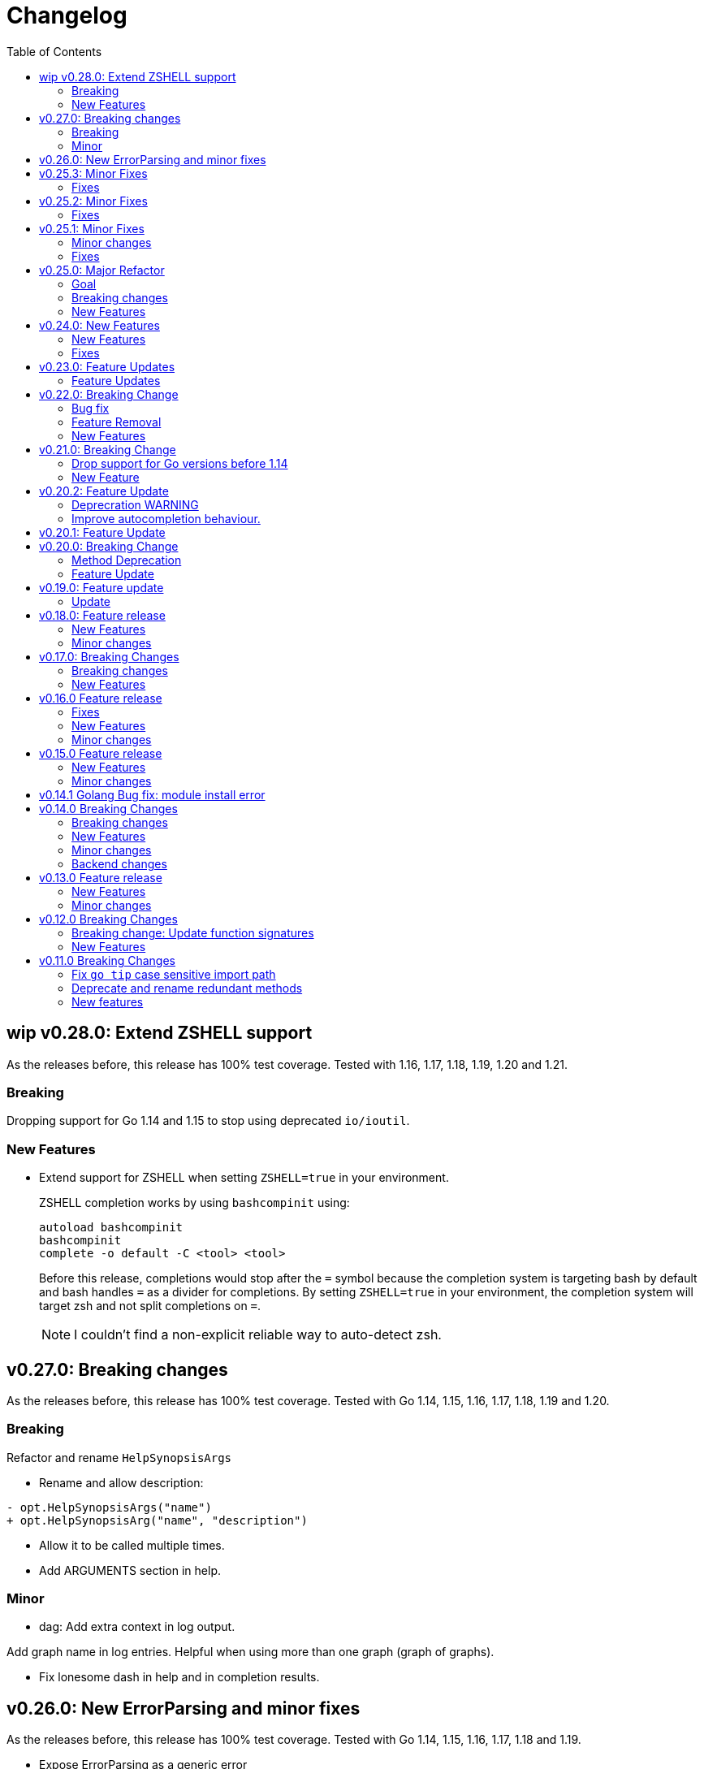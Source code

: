 = Changelog
:toc:

== wip v0.28.0: Extend ZSHELL support

As the releases before, this release has 100% test coverage.
Tested with 1.16, 1.17, 1.18, 1.19, 1.20 and 1.21.

=== Breaking

Dropping support for Go 1.14 and 1.15 to stop using deprecated `io/ioutil`.

=== New Features

* Extend support for ZSHELL when setting `ZSHELL=true` in your environment.
+
ZSHELL completion works by using `bashcompinit` using:
+
----
autoload bashcompinit
bashcompinit
complete -o default -C <tool> <tool>
----
+
Before this release, completions would stop after the `=` symbol because the completion system is targeting bash by default and bash handles `=` as a divider for completions.
By setting `ZSHELL=true` in your environment, the completion system will target zsh and not split completions on `=`.
+
NOTE: I couldn't find a non-explicit reliable way to auto-detect zsh.

== v0.27.0: Breaking changes

As the releases before, this release has 100% test coverage.
Tested with Go 1.14, 1.15, 1.16, 1.17, 1.18, 1.19 and 1.20.

=== Breaking

Refactor and rename `HelpSynopsisArgs`

* Rename and allow description:

[source,diff]
----
- opt.HelpSynopsisArgs("name")
+ opt.HelpSynopsisArg("name", "description")
----

* Allow it to be called multiple times.

* Add ARGUMENTS section in help.

=== Minor

* dag: Add extra context in log output.

Add graph name in log entries.
Helpful when using more than one graph (graph of graphs).

* Fix lonesome dash in help and in completion results.

== v0.26.0: New ErrorParsing and minor fixes

As the releases before, this release has 100% test coverage.
Tested with Go 1.14, 1.15, 1.16, 1.17, 1.18 and 1.19.

* Expose ErrorParsing as a generic error

The ErrorParsing error indicates there was a problem parsing the cli args.

This can be used for example, to print the help only in cases where the user didn't enter valid cli args.

* Refactor dag package tests to remove most sleeps.

* Bug fix: Don't check for required options when the help option is passed

== v0.25.3: Minor Fixes

As the releases before, this release has 100% test coverage.
Tested with Go 1.14, 1.15, 1.16 and Go 1.17.

=== Fixes

* When using `opt.Self`, if name is empty, use `filepath.Base(os.Args[0])`.

== v0.25.2: Minor Fixes

As the releases before, this release has 100% test coverage.
Tested with Go 1.14, 1.15, 1.16 and Go 1.17.

=== Fixes

* Fix bug when running in `SingleDash` mode, if calling a single letter option with a single dash, and the option expects a value and the value wasn't provided with `=` or as a bundle then the option value wouldn't get registered.

== v0.25.1: Minor Fixes

As the releases before, this release has 100% test coverage.
Tested with Go 1.14, 1.15, 1.16 and Go 1.17.

=== Minor changes

* When `HelpCommand` is declared, inject a `help` subcommand to all commands, not just the ones that have children.
This really simplifies discoverabilty for new users.

=== Fixes

* Maintain order of unknown options intermingled with arguments.
When using getoptions.Pass ensure that unknown options are passthrough in the same order they were given.
This is useful when doing wrappers.

== v0.25.0: Major Refactor

As the releases before, this release has 100% test coverage.
Tested with Go 1.14, 1.15, 1.16 and Go 1.17.

=== Goal

This refactor brings major benefits in both parsing and autocompletion.
In the initial implementation, completion was added as side logic to the existing parser code.
In this implementation, completions are a first class citizen and share the same parsing tree structure that the rest of the library is using.

The parsing tree was refactored from the ground up to better accommodate commands and subcommands and also the extra use cases that have been popping up ever since autocompletion support was added.

The major user facing change is that instead of providing building blocks to build a command and subcommand experience, a single `opt.Parse` and `opt.Dispatch` call is required to handle options for commands and subcommands at all levels.

=== Breaking changes

* The HelpCommand signature has changed.
The name of the "help" command is configurable.
Additionally, when defining `opt.HelpCommand` there is no need to define a help option as it also declares one.
+
----
- opt.Bool("help", false, opt.Alias("?"))
- opt.HelpCommand("")
+ opt.HelpCommand("help", opt.Alias("?"))
----

* The Dispatch signature has changed.
There is no need to define the name of the help command at this level anymore since it has been moved to the `HelpCommand` declaration.
+
[source,diff]
----
- err = opt.Dispatch(ctx, "help", remaining)
+ err = opt.Dispatch(ctx, remaining)
----

* Move `InterruptContext` into a package level function and not a method of GetOpt.
+
[source,diff]
----
- ctx, cancel, done := opt.InterruptContext()
+ ctx, cancel, done := getoptions.InterruptContext()
----

* `Write` io.Writer used to write warnings and errors (which defaults to os.Stderr) has been made into a package level variable and not a method of GetOpt.

* `CommandFn` is no longer an exported field of `GetOpt`.
If this was ever used, now the canonical way to execute a command function is through `opt.Dispatch`.

* Remove `opt.Option`, this was used in test code to return the internal representation of an option and shouldn't be accessed directly by an end user.

* Remove `opt.Stringer`, this was used to print a text representation of the parsed structure but other than in test code there is little value for it.

* Moved exported packages that this library uses into the `internal` directory so they can't be imported by other projects by mistake.

* Change `opt.CustomCompletion` signature:
+
[source,diff]
----
- func (gopt *GetOpt) CustomCompletion(list []string) *GetOpt
+ func (gopt *GetOpt) CustomCompletion(list ...string) *GetOpt
----

=== New Features

* Autocompletion is super useful now.

* New setting: `opt.UnsetOptions`
+
Since options are automatically inherited to commands and subcommands, in cases where you want to override that inheritance and delete the inherited options use this.
This is useful for wrapper commands.

* When a command doesn't have a defined command fn but that command has children, a help landing page is displayed automatically.

== v0.24.0: New Features

As the releases before, this release has 100% test coverage.
Tested with Go 1.14, 1.15, 1.16 and Go 1.17.

=== New Features

* Add `SetMaxParallel` method to DAG graph to limit concurrency.

* Add `SetOutputBuffer` method to DAG graph to allow buffering task output in memory and printing it at the end of the task execution for easier debugging.

* Enable completion results after options that require arguments.

=== Fixes

* Fix spelling mistake in package `dag`: `DephFirstSort()` -> `DepthFirstSort()`

== v0.23.0: Feature Updates

As the releases before, this release has 100% test coverage.
Tested with Go 1.14 and Go 1.15.

=== Feature Updates

* Introduce `Float64Optional` and `Float64VarOptional` to have complete method parity for String, Int and Float64 types.

* Support multi-line command descriptions.

* Add `GetEnv` support for missing single option types:
	- Int, IntVar, IntOptional, IntVarOptional
  - StringOptional, StringVarOptional
  - Float64, Float64Var, Float64Optional, Float64VarOptional

== v0.22.0: Breaking Change

As the releases before, this release has 100% test coverage.
Tested with Go 1.14 and Go 1.15.

=== Bug fix

Fix completion issues where a completion that works when starting to complete from scratch fails when some args are deleted.

Fixed by changing the exit status when generating completions from 1 to 124.
link:https://www.gnu.org/software/bash/manual/html_node/Programmable-Completion.html[Exit 124] means programmable completion restarts from the beginning, with an attempt to find a new compspec for that command.

=== Feature Removal

Removing negatable flags `NBool` and `NBoolVar`.
A feature that adds a bunch of complexity for very little value and prevents reading environment variables into booleans.

=== New Features

* `opt.GetEnv` Is now supported when using `opt.Bool` and `opt.BoolVar`.
Previously only `opt.String` and `opt.StringVar` were supported.
+
When using `opt.GetEnv` with `opt.Bool` or `opt.BoolVar`, only the words "true" or "false" are valid.
They can be provided in any casing, for example: "true", "True" or "TRUE".

* `opt.Dispatch` now automatically handles the help flag.
The help flag needs to be defined at the top level.
When the help flag is called and handled by a command `opt.Dispatch` now returns an error of type `getoptions.ErrorHelpCalled`.
+
For example:
+
[source,go]
----
func main() {
	os.Exit(program())
}

func program() int {
	opt := getoptions.New()
	opt.Bool("help", false, opt.Alias("?"))    // Define the help flag as "--help" with alias "-?"
	list := opt.NewCommand("list", "list stuff").SetCommandFn(listRun)
	list.Bool("list-opt", false)
	opt.HelpCommand("")
	remaining, err := opt.Parse(os.Args[1:])
	if err != nil {
		fmt.Fprintf(os.Stderr, "ERROR: %s\n", err)
		os.Exit(1)
	}

	ctx, cancel, done := opt.InterruptContext()
	defer func() { cancel(); <-done }()

	err = opt.Dispatch(ctx, "help", remaining) // Use the same help flag "help".
	if err != nil {
		if errors.Is(err, getoptions.ErrorHelpCalled) {
			return 1
		}
		fmt.Fprintf(os.Stderr, "ERROR: %s\n", err)
		return 1
	}
	return 0
}
----
+
Now, calling `program list --help` or `program list -?` prints the help for the `list` command as well as calling `program help list`.

== v0.21.0: Breaking Change

As the releases before, this release has 100% test coverage.

=== Drop support for Go versions before 1.14

Dropping support for Go 1.10, 1.11, 1.12 and 1.13 to leverage new errors and testing features.

In particular The `errors.Is` and `errors.As` features greatly simplify error testing and handling and are used in the new DAG build system.

=== New Feature

Introduces a new Directed Acyclic Graph Build System.

The build system is a separate import package: `import "github.com/DavidGamba/go-getoptions/dag"`

Documentation can be found in its own link:./dag/README.adoc[README].

== v0.20.2: Feature Update

As the releases before, this release has 100% test coverage.

=== Deprecration WARNING

Support for Go 1.10, 1.11 and 1.12 will be dropped in a future release.
The `errors.Is` and `errors.As` features greatly simplify error testing and handling and will likely be introduced in the near future.

=== Improve autocompletion behaviour.

* Pass autocompletion entries to children.
+
From v0.20.0 all options starting being passed to children commands.
Their completion entries were missing.

* Separate internal option completion between flags that don't expect and argument and options that do.
When an option that expects an argument is found, the given argument won't break the completion chain.
Only one argument is supported per option.

* Don't break autocompletion chain when there is an option in the chain that accepts an argument with `=`.
For example: `program --profile=dev <tab><tab>` will show completions for program.

== v0.20.1: Feature Update

As the releases before, this release has 100% test coverage.

* Improve autocompletion behaviour.
+
Break words in COMP_LINE by matching against multiple spaces `\s+` instead of a single one.

== v0.20.0: Breaking Change

As the releases before, this release has 100% test coverage.

=== Method Deprecation

* Deprecate `opt.SetOption`
+
Since the introduction of `opt.NewCommand(name, description string)` there is a proper parent child relationship between commands.
There is no need to hack passing desired options to the child command, instead, now all options are automatically propagated to the child.
+
This has the side benefit to make the automated help clearer by listing all options that previously where only listed in one of the parent levels.
+
To update, remove calls to `opt.SetOption`, for example:
+
[source,diff]
----
 	opt := getoptions.New()
 	opt.Bool("help", false, opt.Alias("?"))
 	opt.Bool("debug", false)
 	opt.SetRequireOrder()
 	opt.SetUnknownMode(getoptions.Pass)
 	list := opt.NewCommand("list", "list stuff")
-	list.SetOption(opt.Option("help"), opt.Option("debug")).SetCommandFn(listRun)
+	list.SetCommandFn(listRun)
 	list.Bool("list-opt", false)
 	opt.HelpCommand("")
 	remaining, err := opt.Parse([]string{"list"})
----

=== Feature Update

* Automatically run `opt.Parse` when calling `opt.Dispatch`.
+
When defining a new command, we define the function that the command will run with `command.SetCommandFn(commandFunction)`.
If the command is passed in the command line, `opt.Dispatch` calls the command function.
Previously, `opt.Dispatch` wasn't automatically calling `opt.Parse` in the command function so the first thing that every command function had to do was a call to parse.
+
For example:
+
[source,go]
----
func main() {
	opt := getoptions.New()
	list := opt.NewCommand("list", "list stuff")
	list.SetCommandFn(listRun)
	opt.HelpCommand("")
	remaining, err := opt.Parse(os.Args[1:])
	if err != nil {
		...
	}

	err = opt.Dispatch(context.Background(), "help", remaining)
	if err != nil {
		...
	}
}

func listRun(ctx context.Context, opt *getoptions.GetOpt, args []string) error {
	remaining, err := opt.Parse(args)
	if err != nil {
		...
	}
	// Function code here
}
----
+
Now, the call `opt.Parse` is automated by `opt.Dispatch` so the command function is simplified to:
+
[source,go]
----
func listRun(ctx context.Context, opt *getoptions.GetOpt, args []string) error {
	// Function code here
}
----
+
Where the received `opt` has the arguments already parsed and the received `args` is the remaining arguments that didn't match any option.

== v0.19.0: Feature update

As the releases before, this release has 100% test coverage.

=== Update

* `opt.GetEnv` now satisfies `opt.Required`:
+
When an environment variable that matches the variable from `opt.GetEnv` is set, `opt.GetEnv` will set `opt.Called` to true and will set `opt.CalledAs` to the name of the environment variable used.
In other words, when an option is required, `opt.Required` is set, `opt.GetEnv` satisfies that requirement.

* `opt.GetEnv` environment variable now shows in help output.
+
Example:
+
----
REQUIRED PARAMETERS:
    --access-key-id <string>        AWS Access Key ID. (env: AWS_ACCESS_KEY_ID)

    --role-arn <string>             Role ARN. (env: AWS_ROLE_ARN)

    --secret-access-key <string>    AWS Secret Access Key. (env: AWS_SECRET_ACCESS_KEY)

OPTIONS:
    --region <string>               Default Region. (default: "us-west-2", env: AWS_DEFAULT_REGION)
----

== v0.18.0: Feature release

As the releases before, this release has 100% test coverage.

This release adds initial support for Environment Variables and adds lots of GoDoc examples.

=== New Features

* Initial support for environment variables has been added.
+
Currently, only `opt.String` and `opt.StringVar` are supported.
+
To use it, set the option modify function to opt.GetEnv.
For example:
+
[source, go]
----
var profile string
opt.StringVar(&profile, "profile", "default", opt.GetEnv("AWS_PROFILE"))
----
+
Or:
+
[source, go]
----
profile := opt.String("profile", "default", opt.GetEnv("AWS_PROFILE"))
----
+
NOTE: Non supported option types behave with a No-Op when `opt.GetEnv` is defined.

=== Minor changes

* Change opt.Dispatch signature to clarify the actual use of the variable.
Additionally, actually use the variable, before it was hardcoded to "help".
+
[source, diff]
----
-func (gopt *GetOpt) Dispatch(ctx context.Context, helpOptionName string, args []string) error
+func (gopt *GetOpt) Dispatch(ctx context.Context, helpCommandName string, args []string) error
----

== v0.17.0: Breaking Changes

As the releases before, this release has 100% test coverage.

This release keeps on the work of removing the kinks around subcommands.
An example showing subcommands can be found in https://github.com/DavidGamba/go-getoptions/tree/master/examples/mygit[./examples/mygit].

It also introduces the use of context to propagate cancelation signals, etc. to the child commands.

Finally, it introduces a new helper that captures interrupts (for example Ctrl-C) and returns a top level context.

=== Breaking changes

* Refactor `NewCommmand` as a method.
This will allow the built-in help to have information about the parent.
It might also help with autocompletion.

* Change sigature to `opt.NewCommand(name, description string)`.
It takes a name and description now.

* Change signature of `CommandFn` to have a `context` as the first argument.
It will allow the parent to propagate cancelation signals, etc. to the child commands.
This change goes along a change to the helper `opt.Dispatch` to also have a `context` as the first argument.

Updating:

[source, diff]
----
-   list := getoptions.NewCommand().Self("list", "list instances").
+   list := opt.NewCommand("list", "list instances").
        SetOption(parent.Option("help"), parent.Option("debug")).
        SetCommandFn(runInstanceList)
    list.StringSlice("tag", 1, 99, opt.Alias("t"),
        opt.Description("Any AWS tags you want to list"))
-   opt.Command(list)

 ...

-   err = opt.Dispatch("help", remaining)
+   err = opt.Dispatch(context.Background(), "help", remaining)

 ...

-func runInstanceList(opt *getoptions.GetOpt, args []string) error {
+func runInstanceList(ctx context.Context, opt *getoptions.GetOpt, args []string) error {
----

=== New Features

* Introduce `opt.InterruptContext()`, a helper that returns a top level context that captures interrupt signals (`os.Interrupt`, `syscall.SIGHUP`, `syscall.SIGTERM`).
An example can be found in https://github.com/DavidGamba/go-getoptions/tree/master/examples/mygit[./examples/mygit].

== v0.16.0 Feature release

As the releases before, this release has 100% test coverage.

=== Fixes

* Bug Fix: Update `opt.Dispatch` not to handle `--help` option.
It was preventing the help option to reach the commands.

=== New Features

* Introduce `opt.HelpSynopsisArgs(string)` method to allow overriding the default args description.
The current default description is `[<args>]`.

=== Minor changes

* Make `SetMode`, `SetUnknownMode`, `SetRequireOrder` and `SetMapKeysToLower` chainable.

== v0.15.0 Feature release

As the releases before, this release has 100% test coverage.

Change workflow to deal with ambiguities between parent and child.

For example, the root may have option `--profile` and the command the option `--password` with alias `-p`. If `-p` is passed, the parent would uncorrectly be matched.

For the parent to properly handle ambiguities with its children, it needs to have knowledge of them. A new `getoptions.NewCommand` has been introduced.

To help with the verbosity of handling all the commands, a new `Dispatch` method is introduced, it will call a command's function defined with the new `SetCommandFn` method.

=== New Features

• Introduce `getoptions.NewCommand()` to declare commands and clearly separate their role from the main `getoptions.New()`.

• Introduce `command.SetCommandFn(fn CommandFn)` to declare a commands function callback.

• Introduce `opt.Dispatch(helpOptionName string, args []string)` to automatically handle dispatching to the `CommandFn` based on the cli input.

• Make options unambiguous with commands.
For example, the root may have option `--profile` and the command the option `--password` with alias `-p`. If `-p` is passed, the parent would uncorrectly be matched.

• Introduce new error indicating which options are getting matched with ambiguous options.

• Add `getoptions.HelpCommand()` to have an automated help command.
It adds completions for all other commands automatically.

=== Minor changes

• Fix unknown option warning formatting.
Each warning has its own line and it is preceded by `WARNING: `.

• Minor README updates... New features need proper documentation.

• Minor automated help changes.

== v0.14.1 Golang Bug fix: module install error

Bypass double dot golang modules error:
https://github.com/golang/go/issues/27299

== v0.14.0 Breaking Changes

As the releases before, this release has 100% test coverage.

This release introduces bash completion by default and works out many kinks around subcommands.
An example showing subcommands can be found in https://github.com/DavidGamba/go-getoptions/tree/master/examples/mygit[./examples/mygit].

=== Breaking changes

• Remove support for Go < v1.10 (v1.5 - v1.9).
• Rename `getoptions.Option` to `getoptions.Value`.
+
WARNING: A new `getoptions.Option` method is has been introduced, but the new one returns `*option.Option` instead.

• Change the argument of `opt.SetMode` and `opt.SetUnknownMode` from a string to a `getoptions.Mode` and `getoptions.UnknownMode` type.
Makes it easier to autodiscover valid arguments for the method.

• Refactor section help methods into the main `opt.Help` one.
+
[source, diff]
----
- opt.HelpName()
+ opt.Help(getoptions.HelpName)

- opt.HelpSynopsis()
+ opt.Help(getoptions.HelpSynopsis)

- opt.HelpCommandList()
+ opt.Help(getoptions.HelpCommandList)

- opt.HelpOptionList()
+ opt.Help(getoptions.HelpOptionList)
----
+
To print all the sections of the automated help, continue to use `opt.Help()`.

=== New Features

• Implement bash completion by default.
+
Add the following to your `.bashrc`: +
`complete -o default -C "/binary/location/myscript" myscript`

• New `getoptions.Option` method that returns `*option.Option`.
In combination with the new `getoptions.SetOption` it allows to pass options from parent to subcommand.

• Add `getoptions.CustomCompletion` method.
Given a list, it will add the elements of the list to the completion alternatives.

• Add `getoptions.StringMapVar` method.

=== Minor changes

• Pad SYNOPSIS content with 4 spaces.
• Add `Self` method to populate help NAME section.

=== Backend changes

• Refactor the code into more modular pieces.


== v0.13.0 Feature release

As the releases before, this release has 100% test coverage.

=== New Features

• Experimental implementation of help messages.
• Show used alias in errors for single options (not slice or maps).
• Add opt.CalledAs method to know how the option was called.

=== Minor changes

• Add example script.
• Add golang 1.12 to test suite.


== v0.12.0 Breaking Changes

As the releases before, this release has 100% test coverage.

=== Breaking change: Update function signatures

Change all function signatures from:

	XVar(p *bool, name string, def bool, aliases ...string)

To:

	XVar(p *bool, name string, def bool, fns ...ModifyFn)

This change allows to pass different functions to the option that will
modify single option behaviour and will allow for multiple features
without future breaking changes in the function signature.

As part as this change, a new function, `opt.Alias` is added to support
previous functionality.

To update, change the aliases from a list of aliases as the variadic
last argument to a list of aliases passed to the `opt.Alias` function.
For example:

[source, diff]
----
- opt.BoolVar(&flag, "flag", false, "f", "alias2")
+ opt.BoolVar(&flag, "flag", false, opt.Alias("f", "alias2"))
----

=== New Features

• Add `opt.Alias` option modifier to assign option aliases.
• Add `opt.Required` option modifier to indicate if an option is required.


== v0.11.0 Breaking Changes

As the releases before, this release has 100% test coverage.

=== Fix `go tip` case sensitive import path

	davidgamba -> DavidGamba

=== Deprecate and rename redundant methods

• `StringSlice` is redundant with `StringSliceMulti`.  +
Calling: +
`StringSlice(name, aliases...)` +
Is the same as Calling: +
`StringSliceMulti(name, 1, 1, aliases...)` +
Consolidate API to: +
`StringSlice(name, min, max, aliases...)`

• `StringMap` is redundant with `StringMapMulti`. +
Calling: +
`StringMap(name, aliases...)` +
Is the same as Calling: +
`StringMapMulti(name, 1, 1, aliases...)` +
Consolidate API to: +
`StringMap(name, min, max, aliases...)` +

• Rename `IntSliceMulti` to `IntSlice`.

=== New features

• Add `StringSliceVar` and `IntSliceVar` methods.
• Add option to `SetMapKeysToLower`.

